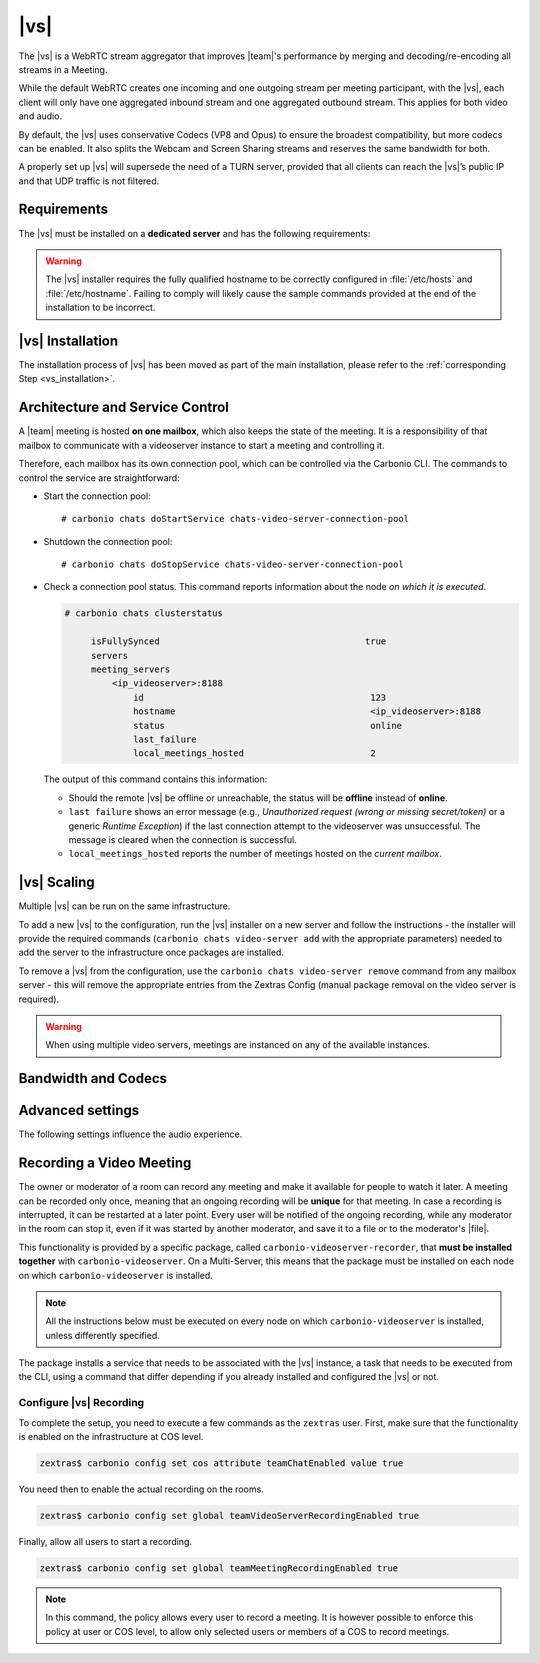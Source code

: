 .. SPDX-FileCopyrightText: 2022 Zextras <https://www.zextras.com/>
..
.. SPDX-License-Identifier: CC-BY-NC-SA-4.0

.. _videoserver:

|vs|
====

The |vs| is a WebRTC stream aggregator that improves |team|\ 's
performance by merging and decoding/re-encoding all streams in a
Meeting.

While the default WebRTC creates one incoming and one outgoing stream
per meeting participant, with the |vs|, each client will
only have one aggregated inbound stream and one aggregated outbound
stream. This applies for both video and audio.

.. card:: Example

   In our simple scenario, 5 people are participating in a meeting.

   - Without |vs|: each client generates 4x outgoing
     video/audio streams and receives 4 incoming video/audio streams

   - With |vs|: each client generates 1 outgoing video/audio
     stream and receives 1 incoming video/audio stream

   In summary:
   
   +----------------------+------------------------+-----------------------+
   | |vs|                 | Incoming Connections   | Outgoing Connections  |
   +======================+========================+=======================+
   | No                   | 4 (1 *from* each other | 4 (1 *to* each other  |
   |                      | client)                | client)               |
   +----------------------+------------------------+-----------------------+
   | Yes                  | 1                      | 1                     |
   +----------------------+------------------------+-----------------------+

By default, the |vs| uses conservative Codecs (VP8 and Opus) to
ensure the broadest compatibility, but more codecs can be enabled. It
also splits the Webcam and Screen Sharing streams and reserves the same
bandwidth for both.

A properly set up |vs| will supersede the need of a TURN server,
provided that all clients can reach the |vs|’s public IP and
that UDP traffic is not filtered.

.. _vs-requirements:

Requirements
------------

The |vs| must be installed on a **dedicated server** and has the
following requirements:

.. grid:: 1 1 2 3
   :gutter: 3

   .. grid-item-card::
      :columns: 12 12 6 4
                
      System
      ^^^^^

      -  Minimum 4 CPU cores, suggested at least 8 to handle more than 100
         users at the same time

      -  1024mb of ram + 1mb of ram for each connected user

      .. hint::

         The |vs| mainly scales on the CPU, so more CPU cores
         and power means more connected users.

   .. grid-item-card::
      :columns: 12 12 6 4
                
      Network
      ^^^^^

      - A public IP address. This is either the IP address of |vs|, if
        it is directly accessible from remote clients on the Internet,
        or—​if there is a NAT-ting device in front of it (e.g., a
        firewall or router)--the IP address with which the |vs| is
        reachable.

      -  A publicly resolvable FQDN

      -  With the default settings, 200kb/s (0.2 mb/s) bandwidth for each
         connected user

      -  WebSockets

   .. grid-item-card::
      :columns: 12 12 6 4

      Ports
      ^^^^

      - The mailbox server will establish a WebSocket on port 8188
        (TCP) to communicate with the |vs|

      - Connecting browsers will use a random UDP port between 20000
        and 40000 on the public IP of the |vs|


.. warning:: The |vs| installer requires the fully qualified hostname
   to be correctly configured in :file:`/etc/hosts` and
   :file:`/etc/hostname`.  Failing to comply will likely cause the
   sample commands provided at the end of the installation to be
   incorrect.

.. _vs-installation:

|vs| Installation
-----------------

The installation process of |vs| has been moved as part of the main
installation, please refer to the :ref:`corresponding Step
<vs_installation>`.

.. _vs-architecture:

Architecture and Service Control
--------------------------------

A |team| meeting is hosted **on one mailbox**, which also keeps the state
of the meeting. It is a responsibility of that mailbox to communicate
with a videoserver instance to start a meeting and controlling it.

Therefore, each mailbox has its own connection pool, which can be
controlled via the Carbonio CLI. The commands to control the service
are straightforward:

-  Start the connection pool::

     # carbonio chats doStartService chats-video-server-connection-pool

-  Shutdown the connection pool::

     # carbonio chats doStopService chats-video-server-connection-pool

-  Check a connection pool status. This command reports information
   about the node *on which it is executed*.

   .. code:: console

      # carbonio chats clusterstatus

           isFullySynced                                       true
           servers
           meeting_servers
               <ip_videoserver>:8188
                   id                                           123
                   hostname                                     <ip_videoserver>:8188
                   status                                       online  
                   last_failure                                         
                   local_meetings_hosted                        2       

   The output of this command contains this information:
   
   - Should the remote |vs| be offline or unreachable, the
     status will be **offline** instead of **online**.

   - ``last failure`` shows an error message (e.g., *Unauthorized
     request (wrong or missing secret/token)* or a generic *Runtime
     Exception*) if the last connection attempt to the videoserver was
     unsuccessful. The message is cleared when the connection is
     successful.

   - ``local_meetings_hosted`` reports the number of meetings hosted
     on the *current mailbox*.

.. _vs-scaling:

|vs| Scaling
--------------------

Multiple |vs| can be run on the same infrastructure.

To add a new |vs| to the configuration, run the |vs| installer on a
new server and follow the instructions - the installer will provide
the required commands (``carbonio chats video-server add`` with the
appropriate parameters) needed to add the server to the infrastructure
once packages are installed.

To remove a |vs| from the configuration, use the ``carbonio chats
video-server remove`` command from any mailbox server - this will
remove the appropriate entries from the Zextras Config (manual package
removal on the video server is required).

.. once beta is over?
   
.. warning:: When using multiple video servers, meetings are instanced
   on any of the available instances.

.. card::

   CLI Commands
   ^^^^

    The CLI command to manage |vs| installations is :command`carbonio
    team` with the sub-command ``video-server`` and the parameters
    `add` and `remove`.

   ..
      The CLI command to manage |vs| installations is ``carbonio
      team`` with the parameter ``video-server`` and the parameters
      `video-server add <carbonio_team_video-server_add>` and
      `video-server remove <carbonio_team_video-server_remove>`
      respectively.

   Quick reference:

   .. code:: console

      # carbonio chats video-server add *videoserver.example.com* [param VALUE[,VALUE]]

      # carbonio chats video-server remove *videoserver.example.com* [param VALUE[,VALUE]]

.. _vs-bandwidth-and-codecs:

Bandwidth and Codecs
--------------------

.. grid:: 1 1 2 4
   :gutter: 2

   .. grid-item-card::
      :columns: 12 12 6 4

      Video Bandwidth
      ^^^^^

      The administrator can set the webcam stream quality and the screenshare
      stream quality specifing the relative bitrate *in Kbps*. The values must
      be at least 100 Kbps and can be increased as desired.

      Higher values mean more quality but more used bandwidth.

      -  ``carbonio config global set attribute teamChatWebcamBitrateCap value 200``:
         is the command for the webcam stream quality/bandwidth

      -  ``carbonio config global set attribute teamChatScreenBitrateCap value 200``:
         is the command for the screenshare stream qualitybandwidth

      .. tip::

         By default both the webcam bandwidth and the screen sharing bandwidth
         are set to 200 Kbps.

   .. grid-item-card::
      :columns: 12 12 6 4

      Video Codecs
      ^^^^

      By default, the VP8 video codec is used. This is to ensure the best
      compatibility, as this codec is available in all supported browsers, but
      other codecs can be enabled:

      -  AV1:
         :command:`carbonio config global set attribute teamChatVideoCodecAV1 value true`

      -  H264:
         :command:`carbonio config global set attribute teamChatVideoCodecH264 value true`

      -  H265:
         :command:`carbonio config global set attribute teamChatVideoCodecH265 value true`

      -  VP8:
         :command:`carbonio config global set attribute teamChatVideoCodecVP8 value true`

      -  VP9:
         :command:`carbonio config global set attribute teamChatVideoCodecVP9 value true`

      Only one codec can be enabled at the time, so before enabling a new
      codec remember to disable the previous one using the same command as the
      one in the list above but substituting ``value true`` with
      ``value false``.

      .. container:: informalexample

         E.g. to enable the H264 codec run:

         :command:`carbonio config global set attribute teamChatVideoCodecVP8 value false`

         :command:`carbonio config global set attribute teamChatVideoCodecH264 value true`

   .. grid-item-card::
      :columns: 12 12 6 4

      Audio Codec
      ^^^^

      The audio codec used by the |vs| is Opus. No other codecs are
      supported, as Opus is currently the only reliable one available across
      all supported browsers.

      .. seealso::

         `Wikipedia page on Opus
         <https://en.wikipedia.org/wiki/Opus_(audio_format)#Bandwidth_and_sampling_rate>`_

.. _vs-advanced-settings:

Advanced settings
-----------------

The following settings influence the audio experience.

.. grid:: 1 1 2 2
   :gutter: 3

   .. grid-item-card::
      :columns: 12 12 6 6

      Audio Quality
      ^^^^

      The administrator can set the Opus audio quality by setting the sampling
      rate (in Hz) in the ``teamChatAudioSamplingRate`` global attribute.

      The available values are:

      -  8000 → represents the narrowband bandwidth

      -  12000 → represents the mediumband bandwidth

      -  16000 → represents the wideband bandwidth (**default**)

      -  24000 → represents the superwideband bandwidth

      -  48000 → represents the fullband bandwidth

   .. grid-item-card::
      :columns: 12 12 6 6

      Audio Sensitivity
      ^^^^

      The administrator can optimize the audio sensitivity with these two
      commands:

      .. code:: console

         # carbonio config global set attribute teamChatAudioLevelSensitivity value 55

         # carbonio config global set attribute teamChatAudioSamplingSensitivityInterval value 10

      The audio level sensitivity defines how much the audio should be
      normalized between all the audio sources. The value has a range
      between 0 and 100 where 0 represents the audio muted and 100 the
      maximum audio level (too loud).

      By default the value is set to **55**, which is also the
      value suggested for optimal performances

      The audio sampling sensitivity interval defines the interval in
      seconds used to compute the audio sensitivity level. By default
      the value is set to 2 seconds, this means that the video server
      normalizes the audio level considering the audio sources of the
      last 2 seconds.

      The value should be at least **0**, but it should be set to
      **10** seconds to provide the best performances.
   

.. _vs-record-meeting:

Recording a Video Meeting
-------------------------

The owner or moderator of a room can record any meeting and make it
available for people to watch it later. A meeting can be recorded only
once, meaning that an ongoing recording will be **unique** for that
meeting. In case a recording is interrupted, it can be restarted at a
later point. Every user will be notified of the ongoing recording,
while any moderator in the room can stop it, even if it was started by
another moderator, and save it to a file or to the moderator's |file|.

This functionality is provided by a specific package, called
``carbonio-videoserver-recorder``, that **must be installed together**
with ``carbonio-videoserver``. On a Multi-Server, this means that the
package must be installed on each node on which
``carbonio-videoserver`` is installed.

.. note:: All the instructions below must be executed on every node on
   which ``carbonio-videoserver`` is installed, unless differently
   specified.

.. tab-set::

   .. tab-item:: Ubuntu
      :sync: ubuntu
                
      .. code:: console

         # apt install carbonio-videoserver-recorder

   .. tab-item:: RHEL
      :sync: rhel

      
      .. code:: console

         # yum install carbonio-videoserver-recorder

The package installs a service that needs to be associated with the
|vs| instance, a task that needs to be executed from the CLI, using a
command that differ depending if you already installed and configured
the |vs| or not.

.. grid:: 1 1 2 2
   :gutter: 3

   .. grid-item-card::
      :columns: 12 12 6 6
      :class-header: card-abyss

      |vs| already installed
      ^^^^

      If you already installed |vs|, execute this command:

      .. code:: console

         # carbonio chats video-server update-servlet example.com 8188 8090

      Here, replace *example.com* with the domain name or IP on which
      the |vs| is installed, *8188* the |vs| port, and *8090* (which
      is the default value) with the port that will be used only for
      recording. The value of the servlet port **must** match the one
      defined in file
      :file:`/etc/carbonio/videoserver-recorder/recordingEnv`.

   .. grid-item-card::
      :columns: 12 12 6 6
      :class-header: card-abyss

      |vs| not yet installed
      ^^^^

      If you did not yet install |vs|, you can execute the following
      command, which configures at the same time both the |vs| and the
      recording servlet.

      .. code:: console

         # carbonio chats video-server add example.com port 8188 servlet_port 8090 secret A_SECRET_PASSWORD

      Replace *example.com* with the actual domain name or IP, *8188*
      and *8090* with the ports associated with the |vs| and the
      recorder, respectively, and *A_SECRET_PASSWORD* with a robust
      password.


Configure |vs| Recording
~~~~~~~~~~~~~~~~~~~~~~~~

To complete the setup, you need to execute a few commands as the
``zextras`` user. First, make sure that the functionality is enabled
on the infrastructure at COS level.

.. code:: console

   zextras$ carbonio config set cos attribute teamChatEnabled value true

You need then to enable the actual recording on the rooms.

.. code:: console
          
   zextras$ carbonio config set global teamVideoServerRecordingEnabled true

Finally, allow all users to start a recording.
   
.. code:: console
          
   zextras$ carbonio config set global teamMeetingRecordingEnabled true

.. note:: In this command, the policy allows every user to record a
   meeting. It is however possible to enforce this policy at user or
   COS level, to allow only selected users or members of a COS to
   record meetings.
